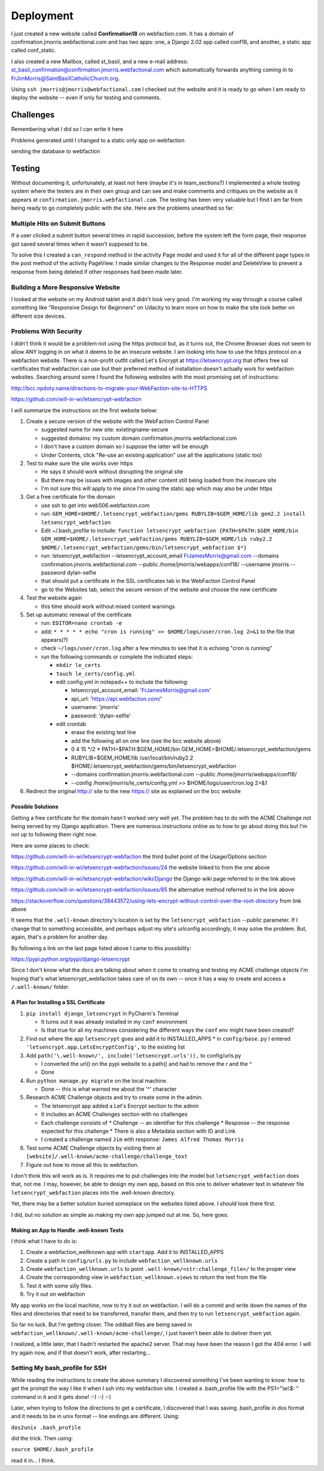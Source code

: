 ==========
Deployment
==========

I just created a new website called **Confirmation18** on webfaction.com. It has a domain of
confirmation.jmorris.webfactional.com and has two apps: one, a Django 2.02 app called conf18, and another, a static app
called conf_static.

I also created a new Mailbox, called st_basil, and a new e-mail address:
st_basil_confirmation@confirmation.jmorris.webfactional.com which automatically forwards anything coming in to
FrJimMorris@SaintBasilCatholicChurch.org.

Using ``ssh jmorris@jmorris@webfactional.com`` I checked out the website and it is ready to go when I am ready to
deploy the website -- even if only for testing and comments.

Challenges
----------

Remembering what I did so I can write it here

Problems generated until I changed to a static only app on webfaction

sending the database to webfaction

Testing
-------

Without documenting it, unfortunately, at least not here (maybe it's in team_sections?) I implemented a whole testing
system where the testers are in their own group and can see and make comments and critiques on the website as it
appears at ``confirmation.jmorris.webfactional.com``. The testing has been very valuable but I find I am far from
being ready to go completely public with the site. Here are the problems unearthed so far:

Multiple Hits on Submit Buttons
*******************************

If a user clicked a submit button several times in rapid succession, before the system left the form page, their
response got saved several times when it wasn't supposed to be.

To solve this I created a ``can_respond`` method in the activity Page model and used it for all of the different page
types in the post method of the activity PageView. I made similar changes to the Response model and DeleteView to
prevent a response from being deleted if other responses had been made later.

Building a More Responsive Website
**********************************

I looked at the website on my Android tablet and it didn't look very good. I'm working my way through a course called
something like "Responsive Design for Beginners" on Udacity to learn more on how to make the site look better on
different size devices.

Problems With Security
**********************

I didn't think it would be a problem not using the https protocol but, as it turns out, the Chrome Browser does not
seem to allow ANY logging in on what it deems to be an insecure website. I am looking into how to use the https
protocol on a webfaction website. There is a non-profit outfit called Let's Encrypt at https://letsencrypt.org that
offers free ssl certificates that webfaction can use but their preferred method of installation doesn't actually work
for webfaction websites. Searching around some I found the following websites with the most promising set of
instructions:

http://bcc.npdoty.name/directions-to-migrate-your-WebFaction-site-to-HTTPS

https://github.com/will-in-wi/letsencrypt-webfaction

I will summarize the instructions on the first website below:

#.  Create a secure version of the website with the WebFaction Control Panel

    *   suggested name for new site: existingname-secure
    *   suggested domains: my custom domain confirmation.jmorris.webfactional.com
    *   I don't have a custom domain so I suppose the latter will be enough
    *   Under Contents, click "Re-use an existing application" use all the applications (static too)

#.  Test to make sure the site works over https

    *   He says it should work without disrupting the original site
    *   But there may be issues with images and other content still being loaded from the insecure site
    *   I'm not sure this will apply to me since I'm using the static app which may also be under https

#.  Get a free certificate for the domain

    *   use ssh to get into web506.webfaction.com
    *   run: ``GEM_HOME=$HOME/.letsencrypt_webfaction/gems RUBYLIB=$GEM_HOME/lib gem2.2 install letsencrypt_webfaction``
    *   Edit ~/.bash_profile to include: ``function letsencrypt_webfaction {PATH=$PATH:$GEM_HOME/bin GEM_HOME=$HOME/.letsencrypt_webfaction/gems RUBYLIB=$GEM_HOME/lib ruby2.2 $HOME/.letsencrypt_webfaction/gems/bin/letsencrypt_webfaction $*}``
    *   run: letsencrypt_webfaction --letsencrypt_account_email FrJamesMorris@gmail.com --domains confirmation.jmorris.webfactional.com --public /home/jmorris/webapps/conf18/ --username jmorris --password dylan-selfie
    *   that should put a certificate in the SSL certificates tab in the WebFaction Control Panel
    *   go to the Websites tab, select the secure version of the website and choose the new certificate

#.  Test the website again

    *   this time should work without mixed content warnings

#.  Set up automatic renewal of the certificate

    *   run: ``EDITOR=nano crontab -e``
    *   add: ``* * * * * echo "cron is running" >> $HOME/logs/user/cron.log 2>&1`` to the file that appears(?)
    *   check ``~/logs/user/cron.log`` after a few minutes to see that it is echoing "cron is running"
    *   run the following commands or complete the indicated steps:

        *   ``mkdir le_certs``
        *   ``touch le_certs/config.yml``
        *   edit config.yml in notepad++ to include the following:

            *   letsencrypt_account_email: 'FrJamesMorris@gmail.com'
            *   api_url: 'https://api.webfaction.com/'
            *   username: 'jmorris'
            *   password: 'dylan-selfie'

        *   edit crontab

            *   erase the existing test line
            *   add the following all on one line (see the bcc website above)
            *   0 4 15 \*/2 * PATH=$PATH:$GEM_HOME/bin GEM_HOME=$HOME/.letsencrypt_webfaction/gems
            *   RUBYLIB=$GEM_HOME/lib /usr/local/bin/ruby2.2 $HOME/.letsencrypt_webfaction/gems/bin/letsencrypt_webfaction
            *   --domains confirmation.jmorris.webfactional.com --public /home/jmorris/webapps/conf18/
            *   --config /home/jmorris/le_certs/config.yml >> $HOME/logs/user/cron.log 2>&1

#.  Redirect the original http:// site to the new https:// site as explained on the bcc website

Possible Solutions
++++++++++++++++++

Getting a free certificate for the domain hasn't worked very well yet. The problem has to do with the ACME Challenge not
being served by my Django application. There are numerous instructions online as to how to go about doing this but I'm
not up to following them right now.

Here are some places to check:

https://github.com/will-in-wi/letsencrypt-webfaction    the third bullet point of the Usage/Options section

https://github.com/will-in-wi/letsencrypt-webfaction/issues/24  the website linked to from the one above

https://github.com/will-in-wi/letsencrypt-webfaction/wiki/Django    the Django wiki page referred to in the link above

https://github.com/will-in-wi/letsencrypt-webfaction/issues/85  the alternative method referred to in the link above

https://stackoverflow.com/questions/38443572/using-lets-encrypt-without-control-over-the-root-directory from link above

It seems that the ``.well-known`` directory's location is set by the ``letsencrypt_webfaction`` --public parameter. If I
change that to something accessible, and perhaps adjust my site's urlconfig accordingly, it may solve the problem. But,
again, that's a problem for another day.

By following a link on the last page listed above I came to this possibility:

https://pypi.python.org/pypi/django-letsencrypt

Since I don't know what the docs are talking about when it come to creating and testing my ACME challenge objects I'm
hoping that's what letsencrypt_webfaction takes care of on its own -- once it has a way to create and access a
``/.well-known/`` folder.

A Plan for Installing a SSL Certificate
+++++++++++++++++++++++++++++++++++++++

#.  ``pip install django_letsencrypt`` in PyCharm's Terminal

    *   It turns out it was already installed in my ``conf`` environment
    *   Is that true for all my machines considering the different ways the ``conf`` env might have been created?

#.  Find out where the app ``letsencrypt`` goes and add it to INSTALLED_APPS
    *   in ``config/base.py`` I entered ``'letsencrypt.app.LetsEncryptConfig',`` to the existing list

#.  Add ``path('\.well-known/', include('letsencrypt.urls')),`` to config/urls.py

    *   I converted the url() on the pypi website to a path() and had to remove the r and the ^
    *   Done

#.  Run ``python manage.py migrate`` on the local machine.

    *   Done -- this is what warned me about the '^' character

#.  Research ACME Challenge objects and try to create some in the admin.

    *   The letsencrypt app added a Let's Encrypt section to the admin
    *   It includes an ACME Challenges section with no challenges
    *   Each challenge consists of
        *   Challenge -- an identifier for this challenge
        *   Response -- the response expected for this challenge
        *   There is also a Metadata section with ID and Link
    *   I created a challenge named ``Jim`` with response: ``James Alfred Thomas Morris``

#.  Test some ACME Challenge objects by visiting them at ``[website]/.well-known/acme-challenge/challenge_text``

#.  Figure out how to move all this to webfaction.

I don't think this will work as is. It requires me to put challenges into the model but ``letsencrypt_webfaction`` does
that, not me. I may, however, be able to design my own app, based on this one to deliver whatever text in whatever file
``letsencrypt_webfaction`` places into the .well-known directory.

Yet, there may be a better solution buried someplace on the websites listed above. I should look there first.

I did, but no solution as simple as making my own app jumped out at me. So, here goes:

Making an App to Handle .well-known Tests
+++++++++++++++++++++++++++++++++++++++++

I think what I have to do is:

#.  Create a webfaction_wellknown app with ``startapp``. Add it to INSTALLED_APPS
#.  Create a path in ``config/urls.py`` to include ``webfaction_wellknown.urls``
#.  Create ``webfaction_wellknown.urls`` to point ``.well-known/<str:challenge_file>/`` to the proper view
#.  Create the corresponding view in ``webfaction_wellknown.views`` to return the text from the file
#.  Test it with some silly files.
#.  Try it out on webfaction

My app works on the local machine, now to try it out on webfaction. I will do a commit and write down the names of the
files and directories that need to be transferred, transfer them, and then try to run ``letsencrypt_webfaction`` again.

So far no luck. But I'm getting closer. The oddball files are being saved in
``webfaction_wellknown/.well-known/acme-challenge/``, I just haven't been able to deliver them yet.

I realized, a little later, that I hadn't restarted the apache2 server. That may have been the reason I got the 404
error. I will try again now, and if that doesn't work, after restarting...



Setting My bash_profile for SSH
*******************************

While reading the instructions to create the above summary I discovered something I've been wanting to know: how to get
the prompt the way I like it when I ssh into my webfaction site. I created a .bash_profile file with  the PS1="\\w\\$: "
command in it and it gets done! :-) :-) :-)

Later, when trying to follow the directions to get a certificate, I discovered that I was saving .bash_profile in dos
format and it needs to be in unix format -- line endings are different. Using:

``dos2unix .bash_profile``

did the trick. Then using:

``source $HOME/.bash_profile``

read it in... I think.

